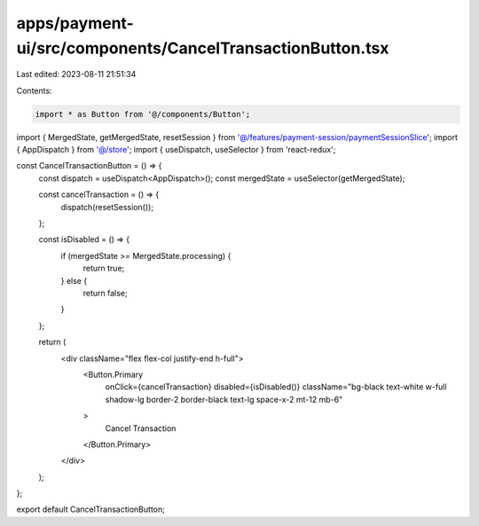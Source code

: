apps/payment-ui/src/components/CancelTransactionButton.tsx
==========================================================

Last edited: 2023-08-11 21:51:34

Contents:

.. code-block:: tsx

    import * as Button from '@/components/Button';
import { MergedState, getMergedState, resetSession } from '@/features/payment-session/paymentSessionSlice';
import { AppDispatch } from '@/store';
import { useDispatch, useSelector } from 'react-redux';

const CancelTransactionButton = () => {
    const dispatch = useDispatch<AppDispatch>();
    const mergedState = useSelector(getMergedState);

    const cancelTransaction = () => {
        dispatch(resetSession());
    };

    const isDisabled = () => {
        if (mergedState >= MergedState.processing) {
            return true;
        } else {
            return false;
        }
    };

    return (
        <div className="flex flex-col justify-end h-full">
            <Button.Primary
                onClick={cancelTransaction}
                disabled={isDisabled()}
                className="bg-black text-white w-full shadow-lg border-2 border-black text-lg space-x-2 mt-12 mb-6"
            >
                Cancel Transaction
            </Button.Primary>
        </div>
    );
};

export default CancelTransactionButton;


